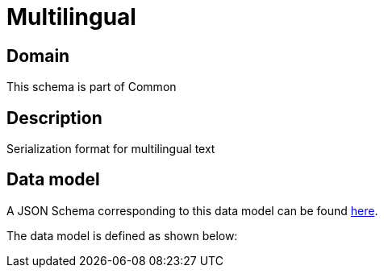 = Multilingual

[#domain]
== Domain

This schema is part of Common

[#description]
== Description
Serialization format for multilingual text


[#data_model]
== Data model

A JSON Schema corresponding to this data model can be found https://tmforum.org[here].

The data model is defined as shown below:

